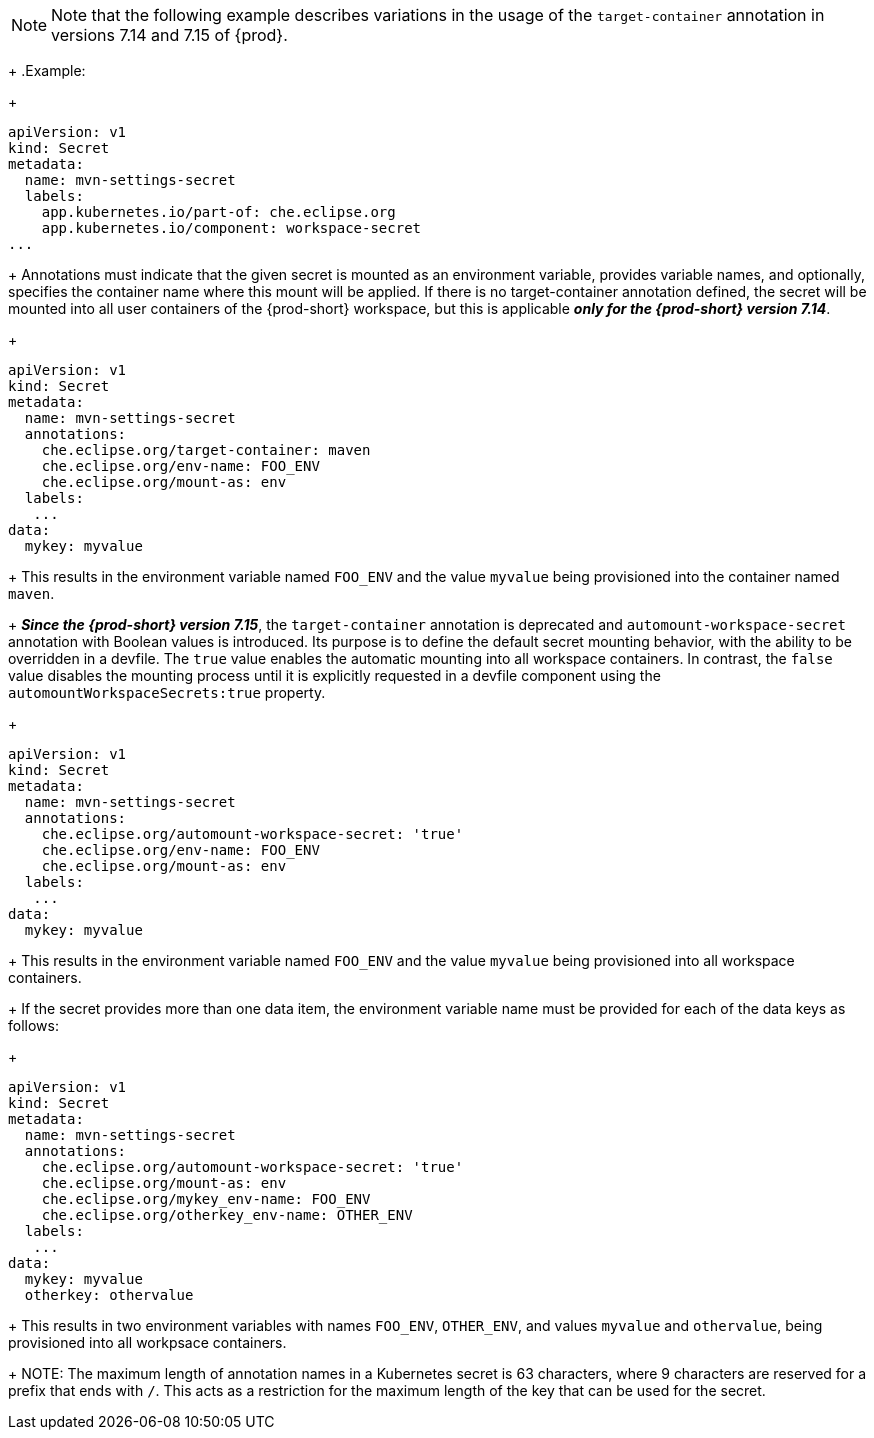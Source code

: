 [NOTE]
====
Note that the following example describes variations in the usage of the `target-container` annotation in versions 7.14 and 7.15 of {prod}.
====
+
.Example:
+
[source,yaml]
----
apiVersion: v1
kind: Secret
metadata:
  name: mvn-settings-secret
  labels:
    app.kubernetes.io/part-of: che.eclipse.org
    app.kubernetes.io/component: workspace-secret
...
----
+
Annotations must indicate that the given secret is mounted as an environment variable, provides variable names, and optionally, specifies the container name where this mount will be applied. If there is no target-container annotation defined, the secret will be mounted into all user containers of the {prod-short} workspace, but this is applicable *_only for the {prod-short} version 7.14_*.
+
[source,yaml]
----
apiVersion: v1
kind: Secret
metadata:
  name: mvn-settings-secret
  annotations:
    che.eclipse.org/target-container: maven
    che.eclipse.org/env-name: FOO_ENV
    che.eclipse.org/mount-as: env
  labels:
   ...
data:
  mykey: myvalue
----
+
This results in the environment variable named `FOO_ENV` and the value `myvalue` being provisioned into the container named `maven`.
+
*_Since the {prod-short} version 7.15_*, the `target-container` annotation is deprecated and `automount-workspace-secret` annotation with Boolean values is introduced. Its purpose is to define the default secret mounting behavior, with the ability to be overridden in a devfile. The `true` value enables the automatic mounting into all workspace containers. In contrast, the `false` value disables the mounting process until it is explicitly requested in a devfile component using the `automountWorkspaceSecrets:true` property.
+
[source,yaml]
----
apiVersion: v1
kind: Secret
metadata:
  name: mvn-settings-secret
  annotations:
    che.eclipse.org/automount-workspace-secret: 'true'
    che.eclipse.org/env-name: FOO_ENV
    che.eclipse.org/mount-as: env
  labels:
   ...
data:
  mykey: myvalue
----
+
This results in the environment variable named `FOO_ENV` and the value `myvalue` being provisioned into all workspace containers.
+
If the secret provides more than one data item, the environment variable name must be provided for each of the data keys as follows:
+
[source,yaml]
----
apiVersion: v1
kind: Secret
metadata:
  name: mvn-settings-secret
  annotations:
    che.eclipse.org/automount-workspace-secret: 'true'
    che.eclipse.org/mount-as: env
    che.eclipse.org/mykey_env-name: FOO_ENV
    che.eclipse.org/otherkey_env-name: OTHER_ENV
  labels:
   ...
data:
  mykey: myvalue
  otherkey: othervalue
----
+
This results in two environment variables with names `FOO_ENV`, `OTHER_ENV`, and values `myvalue` and `othervalue`, being provisioned into all workpsace containers.
+
NOTE: The maximum length of annotation names in a Kubernetes secret is 63 characters, where 9 characters are reserved for a prefix that ends with `/`. This acts as a restriction for the maximum length of the key that can be used for the secret.
